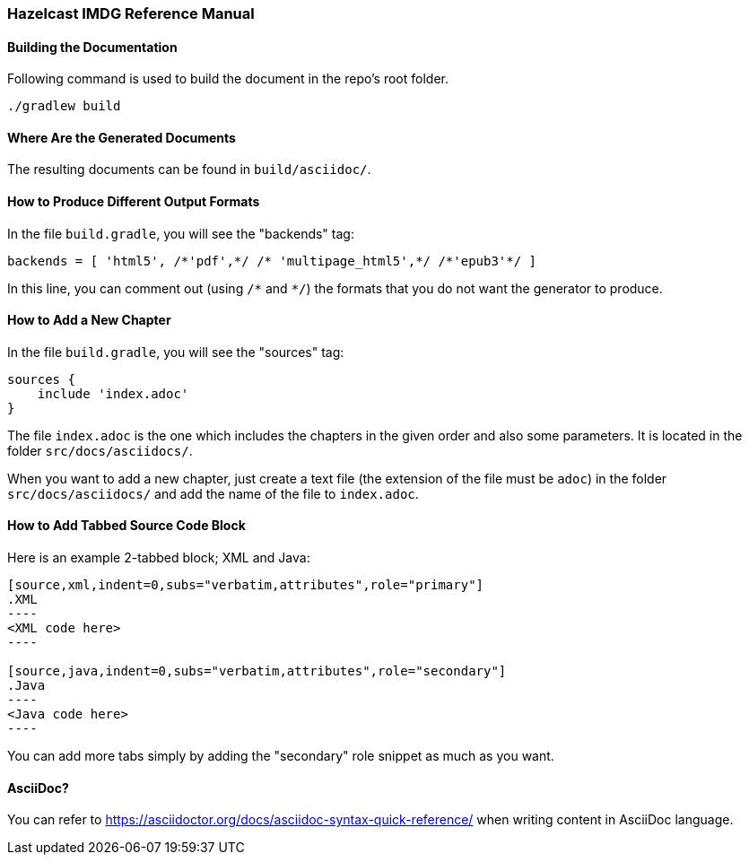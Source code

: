 === Hazelcast IMDG Reference Manual


==== Building the Documentation

Following command is used to build the document in the repo's root folder.

----
./gradlew build
----


==== Where Are the Generated Documents

The resulting documents can be found in `build/asciidoc/`.

==== How to Produce Different Output Formats

In the file `build.gradle`, you will see the "backends" tag:

----
backends = [ 'html5', /*'pdf',*/ /* 'multipage_html5',*/ /*'epub3'*/ ]
----

In this line, you can comment out (using `/\*` and `*/`) the formats that you do not want the generator to produce.

==== How to Add a New Chapter

In the file `build.gradle`, you will see the "sources" tag:

----
sources {
    include 'index.adoc'
}
----

The file `index.adoc` is the one which includes the chapters in the given order and also some parameters. It is located in the folder `src/docs/asciidocs/`.

When you want to add a new chapter, just create a text file (the extension of the file must be `adoc`) in the folder `src/docs/asciidocs/` and add the name of the file to `index.adoc`.

==== How to Add Tabbed Source Code Block

Here is an example 2-tabbed block; XML and Java:

```
[source,xml,indent=0,subs="verbatim,attributes",role="primary"]
.XML
----
<XML code here>
----

[source,java,indent=0,subs="verbatim,attributes",role="secondary"]
.Java
----
<Java code here>
----
```

You can add more tabs simply by adding the "secondary" role snippet
as much as you want.

==== AsciiDoc?


You can refer to https://asciidoctor.org/docs/asciidoc-syntax-quick-reference/ when writing content in AsciiDoc language.
